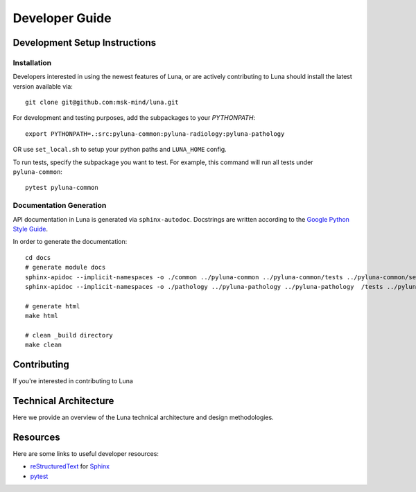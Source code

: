 ===============
Developer Guide
===============

Development Setup Instructions
==============================


Installation
------------

Developers interested in using the newest features of Luna, or are
actively contributing to Luna should install the latest version available via::

    git clone git@github.com:msk-mind/luna.git

For development and testing purposes, add the subpackages to your `PYTHONPATH`::

    export PYTHONPATH=.:src:pyluna-common:pyluna-radiology:pyluna-pathology

OR use ``set_local.sh`` to setup your python paths and ``LUNA_HOME`` config. 

To run tests, specify the subpackage you want to test. For example, this command
will run all tests under ``pyluna-common``::
    
    pytest pyluna-common

Documentation Generation
------------------------

API documentation in Luna is generated via ``sphinx-autodoc``. Docstrings are 
written according to the `Google Python Style Guide <https://www.sphinx-doc.org/en/master/usage/extensions/napoleon.html>`_. 

In order to generate the documentation::
    
    cd docs
    # generate module docs
    sphinx-apidoc --implicit-namespaces -o ./common ../pyluna-common ../pyluna-common/tests ../pyluna-common/setup*
    sphinx-apidoc --implicit-namespaces -o ./pathology ../pyluna-pathology ../pyluna-pathology  /tests ../pyluna-pathology/setup*

    # generate html
    make html

    # clean _build directory 
    make clean


Contributing
============

If you're interested in contributing to Luna 

Technical Architecture
======================

Here we provide an overview of the Luna technical architecture and design methodologies. 

Resources
=========

Here are some links to useful developer resources:

- reStructuredText_ for Sphinx_
- pytest_ 

.. _Sphinx: http://sphinx.pocoo.org/
.. _reStructuredText: http://docutils.sourceforge.net/rst.html
.. _pytest: http://docs.pytest.org/en/latest/


